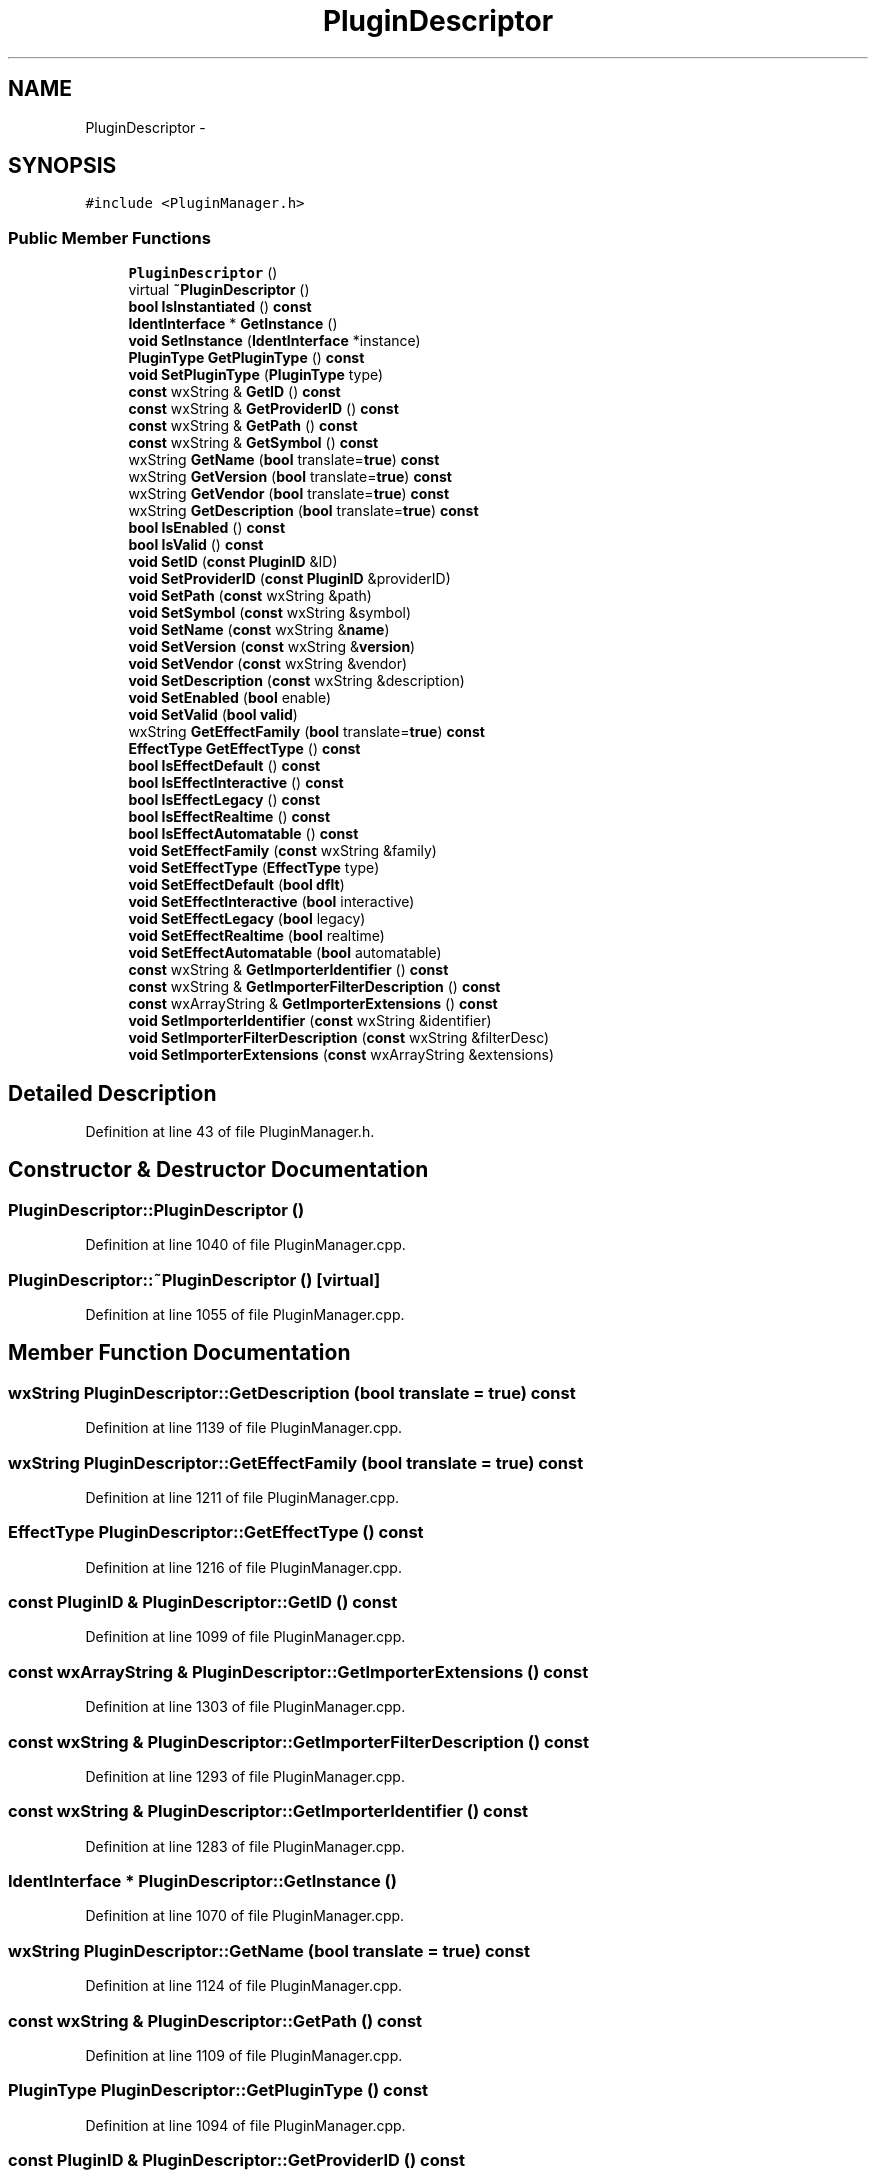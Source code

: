 .TH "PluginDescriptor" 3 "Thu Apr 28 2016" "Audacity" \" -*- nroff -*-
.ad l
.nh
.SH NAME
PluginDescriptor \- 
.SH SYNOPSIS
.br
.PP
.PP
\fC#include <PluginManager\&.h>\fP
.SS "Public Member Functions"

.in +1c
.ti -1c
.RI "\fBPluginDescriptor\fP ()"
.br
.ti -1c
.RI "virtual \fB~PluginDescriptor\fP ()"
.br
.ti -1c
.RI "\fBbool\fP \fBIsInstantiated\fP () \fBconst\fP "
.br
.ti -1c
.RI "\fBIdentInterface\fP * \fBGetInstance\fP ()"
.br
.ti -1c
.RI "\fBvoid\fP \fBSetInstance\fP (\fBIdentInterface\fP *instance)"
.br
.ti -1c
.RI "\fBPluginType\fP \fBGetPluginType\fP () \fBconst\fP "
.br
.ti -1c
.RI "\fBvoid\fP \fBSetPluginType\fP (\fBPluginType\fP type)"
.br
.ti -1c
.RI "\fBconst\fP wxString & \fBGetID\fP () \fBconst\fP "
.br
.ti -1c
.RI "\fBconst\fP wxString & \fBGetProviderID\fP () \fBconst\fP "
.br
.ti -1c
.RI "\fBconst\fP wxString & \fBGetPath\fP () \fBconst\fP "
.br
.ti -1c
.RI "\fBconst\fP wxString & \fBGetSymbol\fP () \fBconst\fP "
.br
.ti -1c
.RI "wxString \fBGetName\fP (\fBbool\fP translate=\fBtrue\fP) \fBconst\fP "
.br
.ti -1c
.RI "wxString \fBGetVersion\fP (\fBbool\fP translate=\fBtrue\fP) \fBconst\fP "
.br
.ti -1c
.RI "wxString \fBGetVendor\fP (\fBbool\fP translate=\fBtrue\fP) \fBconst\fP "
.br
.ti -1c
.RI "wxString \fBGetDescription\fP (\fBbool\fP translate=\fBtrue\fP) \fBconst\fP "
.br
.ti -1c
.RI "\fBbool\fP \fBIsEnabled\fP () \fBconst\fP "
.br
.ti -1c
.RI "\fBbool\fP \fBIsValid\fP () \fBconst\fP "
.br
.ti -1c
.RI "\fBvoid\fP \fBSetID\fP (\fBconst\fP \fBPluginID\fP &ID)"
.br
.ti -1c
.RI "\fBvoid\fP \fBSetProviderID\fP (\fBconst\fP \fBPluginID\fP &providerID)"
.br
.ti -1c
.RI "\fBvoid\fP \fBSetPath\fP (\fBconst\fP wxString &path)"
.br
.ti -1c
.RI "\fBvoid\fP \fBSetSymbol\fP (\fBconst\fP wxString &symbol)"
.br
.ti -1c
.RI "\fBvoid\fP \fBSetName\fP (\fBconst\fP wxString &\fBname\fP)"
.br
.ti -1c
.RI "\fBvoid\fP \fBSetVersion\fP (\fBconst\fP wxString &\fBversion\fP)"
.br
.ti -1c
.RI "\fBvoid\fP \fBSetVendor\fP (\fBconst\fP wxString &vendor)"
.br
.ti -1c
.RI "\fBvoid\fP \fBSetDescription\fP (\fBconst\fP wxString &description)"
.br
.ti -1c
.RI "\fBvoid\fP \fBSetEnabled\fP (\fBbool\fP enable)"
.br
.ti -1c
.RI "\fBvoid\fP \fBSetValid\fP (\fBbool\fP \fBvalid\fP)"
.br
.ti -1c
.RI "wxString \fBGetEffectFamily\fP (\fBbool\fP translate=\fBtrue\fP) \fBconst\fP "
.br
.ti -1c
.RI "\fBEffectType\fP \fBGetEffectType\fP () \fBconst\fP "
.br
.ti -1c
.RI "\fBbool\fP \fBIsEffectDefault\fP () \fBconst\fP "
.br
.ti -1c
.RI "\fBbool\fP \fBIsEffectInteractive\fP () \fBconst\fP "
.br
.ti -1c
.RI "\fBbool\fP \fBIsEffectLegacy\fP () \fBconst\fP "
.br
.ti -1c
.RI "\fBbool\fP \fBIsEffectRealtime\fP () \fBconst\fP "
.br
.ti -1c
.RI "\fBbool\fP \fBIsEffectAutomatable\fP () \fBconst\fP "
.br
.ti -1c
.RI "\fBvoid\fP \fBSetEffectFamily\fP (\fBconst\fP wxString &family)"
.br
.ti -1c
.RI "\fBvoid\fP \fBSetEffectType\fP (\fBEffectType\fP type)"
.br
.ti -1c
.RI "\fBvoid\fP \fBSetEffectDefault\fP (\fBbool\fP \fBdflt\fP)"
.br
.ti -1c
.RI "\fBvoid\fP \fBSetEffectInteractive\fP (\fBbool\fP interactive)"
.br
.ti -1c
.RI "\fBvoid\fP \fBSetEffectLegacy\fP (\fBbool\fP legacy)"
.br
.ti -1c
.RI "\fBvoid\fP \fBSetEffectRealtime\fP (\fBbool\fP realtime)"
.br
.ti -1c
.RI "\fBvoid\fP \fBSetEffectAutomatable\fP (\fBbool\fP automatable)"
.br
.ti -1c
.RI "\fBconst\fP wxString & \fBGetImporterIdentifier\fP () \fBconst\fP "
.br
.ti -1c
.RI "\fBconst\fP wxString & \fBGetImporterFilterDescription\fP () \fBconst\fP "
.br
.ti -1c
.RI "\fBconst\fP wxArrayString & \fBGetImporterExtensions\fP () \fBconst\fP "
.br
.ti -1c
.RI "\fBvoid\fP \fBSetImporterIdentifier\fP (\fBconst\fP wxString &identifier)"
.br
.ti -1c
.RI "\fBvoid\fP \fBSetImporterFilterDescription\fP (\fBconst\fP wxString &filterDesc)"
.br
.ti -1c
.RI "\fBvoid\fP \fBSetImporterExtensions\fP (\fBconst\fP wxArrayString &extensions)"
.br
.in -1c
.SH "Detailed Description"
.PP 
Definition at line 43 of file PluginManager\&.h\&.
.SH "Constructor & Destructor Documentation"
.PP 
.SS "PluginDescriptor::PluginDescriptor ()"

.PP
Definition at line 1040 of file PluginManager\&.cpp\&.
.SS "PluginDescriptor::~PluginDescriptor ()\fC [virtual]\fP"

.PP
Definition at line 1055 of file PluginManager\&.cpp\&.
.SH "Member Function Documentation"
.PP 
.SS "wxString PluginDescriptor::GetDescription (\fBbool\fP translate = \fC\fBtrue\fP\fP) const"

.PP
Definition at line 1139 of file PluginManager\&.cpp\&.
.SS "wxString PluginDescriptor::GetEffectFamily (\fBbool\fP translate = \fC\fBtrue\fP\fP) const"

.PP
Definition at line 1211 of file PluginManager\&.cpp\&.
.SS "\fBEffectType\fP PluginDescriptor::GetEffectType () const"

.PP
Definition at line 1216 of file PluginManager\&.cpp\&.
.SS "\fBconst\fP \fBPluginID\fP & PluginDescriptor::GetID () const"

.PP
Definition at line 1099 of file PluginManager\&.cpp\&.
.SS "\fBconst\fP wxArrayString & PluginDescriptor::GetImporterExtensions () const"

.PP
Definition at line 1303 of file PluginManager\&.cpp\&.
.SS "\fBconst\fP wxString & PluginDescriptor::GetImporterFilterDescription () const"

.PP
Definition at line 1293 of file PluginManager\&.cpp\&.
.SS "\fBconst\fP wxString & PluginDescriptor::GetImporterIdentifier () const"

.PP
Definition at line 1283 of file PluginManager\&.cpp\&.
.SS "\fBIdentInterface\fP * PluginDescriptor::GetInstance ()"

.PP
Definition at line 1070 of file PluginManager\&.cpp\&.
.SS "wxString PluginDescriptor::GetName (\fBbool\fP translate = \fC\fBtrue\fP\fP) const"

.PP
Definition at line 1124 of file PluginManager\&.cpp\&.
.SS "\fBconst\fP wxString & PluginDescriptor::GetPath () const"

.PP
Definition at line 1109 of file PluginManager\&.cpp\&.
.SS "\fBPluginType\fP PluginDescriptor::GetPluginType () const"

.PP
Definition at line 1094 of file PluginManager\&.cpp\&.
.SS "\fBconst\fP \fBPluginID\fP & PluginDescriptor::GetProviderID () const"

.PP
Definition at line 1104 of file PluginManager\&.cpp\&.
.SS "\fBconst\fP wxString & PluginDescriptor::GetSymbol () const"

.PP
Definition at line 1114 of file PluginManager\&.cpp\&.
.SS "wxString PluginDescriptor::GetVendor (\fBbool\fP translate = \fC\fBtrue\fP\fP) const"

.PP
Definition at line 1134 of file PluginManager\&.cpp\&.
.SS "wxString PluginDescriptor::GetVersion (\fBbool\fP translate = \fC\fBtrue\fP\fP) const"

.PP
Definition at line 1129 of file PluginManager\&.cpp\&.
.SS "\fBbool\fP PluginDescriptor::IsEffectAutomatable () const"

.PP
Definition at line 1241 of file PluginManager\&.cpp\&.
.SS "\fBbool\fP PluginDescriptor::IsEffectDefault () const"

.PP
Definition at line 1226 of file PluginManager\&.cpp\&.
.SS "\fBbool\fP PluginDescriptor::IsEffectInteractive () const"

.PP
Definition at line 1221 of file PluginManager\&.cpp\&.
.SS "\fBbool\fP PluginDescriptor::IsEffectLegacy () const"

.PP
Definition at line 1231 of file PluginManager\&.cpp\&.
.SS "\fBbool\fP PluginDescriptor::IsEffectRealtime () const"

.PP
Definition at line 1236 of file PluginManager\&.cpp\&.
.SS "\fBbool\fP PluginDescriptor::IsEnabled () const"

.PP
Definition at line 1144 of file PluginManager\&.cpp\&.
.SS "\fBbool\fP PluginDescriptor::IsInstantiated () const"

.PP
Definition at line 1065 of file PluginManager\&.cpp\&.
.SS "\fBbool\fP PluginDescriptor::IsValid () const"

.PP
Definition at line 1149 of file PluginManager\&.cpp\&.
.SS "\fBvoid\fP PluginDescriptor::SetDescription (\fBconst\fP wxString & description)"

.PP
Definition at line 1194 of file PluginManager\&.cpp\&.
.SS "\fBvoid\fP PluginDescriptor::SetEffectAutomatable (\fBbool\fP automatable)"

.PP
Definition at line 1276 of file PluginManager\&.cpp\&.
.SS "\fBvoid\fP PluginDescriptor::SetEffectDefault (\fBbool\fP dflt)"

.PP
Definition at line 1261 of file PluginManager\&.cpp\&.
.SS "\fBvoid\fP PluginDescriptor::SetEffectFamily (\fBconst\fP wxString & family)"

.PP
Definition at line 1246 of file PluginManager\&.cpp\&.
.SS "\fBvoid\fP PluginDescriptor::SetEffectInteractive (\fBbool\fP interactive)"

.PP
Definition at line 1256 of file PluginManager\&.cpp\&.
.SS "\fBvoid\fP PluginDescriptor::SetEffectLegacy (\fBbool\fP legacy)"

.PP
Definition at line 1266 of file PluginManager\&.cpp\&.
.SS "\fBvoid\fP PluginDescriptor::SetEffectRealtime (\fBbool\fP realtime)"

.PP
Definition at line 1271 of file PluginManager\&.cpp\&.
.SS "\fBvoid\fP PluginDescriptor::SetEffectType (\fBEffectType\fP type)"

.PP
Definition at line 1251 of file PluginManager\&.cpp\&.
.SS "\fBvoid\fP PluginDescriptor::SetEnabled (\fBbool\fP enable)"

.PP
Definition at line 1199 of file PluginManager\&.cpp\&.
.SS "\fBvoid\fP PluginDescriptor::SetID (\fBconst\fP \fBPluginID\fP & ID)"

.PP
Definition at line 1159 of file PluginManager\&.cpp\&.
.SS "\fBvoid\fP PluginDescriptor::SetImporterExtensions (\fBconst\fP wxArrayString & extensions)"

.PP
Definition at line 1308 of file PluginManager\&.cpp\&.
.SS "\fBvoid\fP PluginDescriptor::SetImporterFilterDescription (\fBconst\fP wxString & filterDesc)"

.PP
Definition at line 1298 of file PluginManager\&.cpp\&.
.SS "\fBvoid\fP PluginDescriptor::SetImporterIdentifier (\fBconst\fP wxString & identifier)"

.PP
Definition at line 1288 of file PluginManager\&.cpp\&.
.SS "\fBvoid\fP PluginDescriptor::SetInstance (\fBIdentInterface\fP * instance)"

.PP
Definition at line 1087 of file PluginManager\&.cpp\&.
.SS "\fBvoid\fP PluginDescriptor::SetName (\fBconst\fP wxString & name)"

.PP
Definition at line 1179 of file PluginManager\&.cpp\&.
.SS "\fBvoid\fP PluginDescriptor::SetPath (\fBconst\fP wxString & path)"

.PP
Definition at line 1169 of file PluginManager\&.cpp\&.
.SS "\fBvoid\fP PluginDescriptor::SetPluginType (\fBPluginType\fP type)"

.PP
Definition at line 1154 of file PluginManager\&.cpp\&.
.SS "\fBvoid\fP PluginDescriptor::SetProviderID (\fBconst\fP \fBPluginID\fP & providerID)"

.PP
Definition at line 1164 of file PluginManager\&.cpp\&.
.SS "\fBvoid\fP PluginDescriptor::SetSymbol (\fBconst\fP wxString & symbol)"

.PP
Definition at line 1174 of file PluginManager\&.cpp\&.
.SS "\fBvoid\fP PluginDescriptor::SetValid (\fBbool\fP valid)"

.PP
Definition at line 1204 of file PluginManager\&.cpp\&.
.SS "\fBvoid\fP PluginDescriptor::SetVendor (\fBconst\fP wxString & vendor)"

.PP
Definition at line 1189 of file PluginManager\&.cpp\&.
.SS "\fBvoid\fP PluginDescriptor::SetVersion (\fBconst\fP wxString & version)"

.PP
Definition at line 1184 of file PluginManager\&.cpp\&.

.SH "Author"
.PP 
Generated automatically by Doxygen for Audacity from the source code\&.
